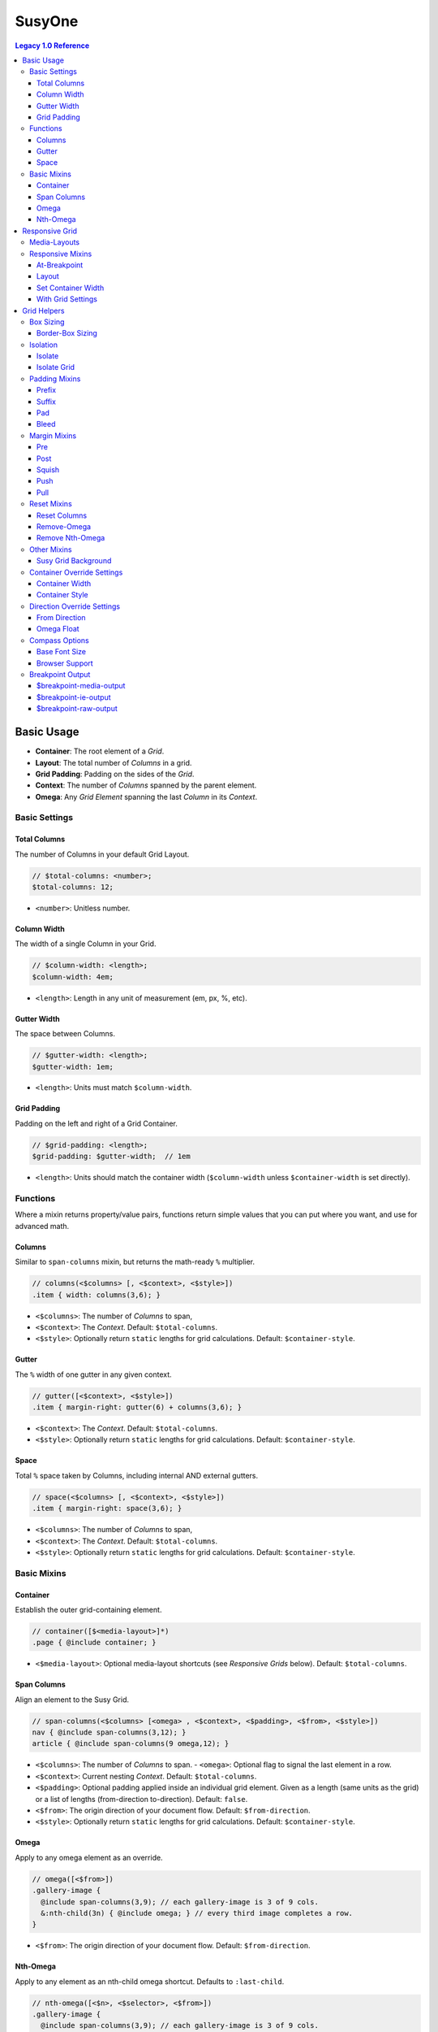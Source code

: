 SusyOne
=======

.. contents:: Legacy 1.0 Reference
  :depth: 3


Basic Usage
-----------

- **Container**: The root element of a *Grid*.
- **Layout**: The total number of *Columns* in a grid.
- **Grid Padding**: Padding on the sides of the *Grid*.
- **Context**: The number of *Columns* spanned by the parent element.
- **Omega**: Any *Grid Element* spanning the last *Column* in its *Context*.


Basic Settings
~~~~~~~~~~~~~~


Total Columns
+++++++++++++

The number of Columns in your default Grid Layout.

.. code-block:: scss

  // $total-columns: <number>;
  $total-columns: 12;

- ``<number>``: Unitless number.


Column Width
++++++++++++

The width of a single Column in your Grid.

.. code-block:: scss

  // $column-width: <length>;
  $column-width: 4em;

- ``<length>``: Length in any unit of measurement (em, px, %, etc).


Gutter Width
++++++++++++

The space between Columns.

.. code-block:: scss

  // $gutter-width: <length>;
  $gutter-width: 1em;

- ``<length>``: Units must match ``$column-width``.


Grid Padding
++++++++++++

Padding on the left and right of a Grid Container.

.. code-block:: scss

  // $grid-padding: <length>;
  $grid-padding: $gutter-width;  // 1em

- ``<length>``: Units should match the container width
  (``$column-width`` unless ``$container-width`` is set directly).


Functions
~~~~~~~~~


Where a mixin returns property/value pairs, functions return simple values
that you can put where you want, and use for advanced math.


Columns
+++++++

Similar to ``span-columns`` mixin,
but returns the math-ready ``%`` multiplier.

.. code-block:: scss

  // columns(<$columns> [, <$context>, <$style>])
  .item { width: columns(3,6); }

- ``<$columns>``: The number of *Columns* to span,
- ``<$context>``: The *Context*.
  Default: ``$total-columns``.
- ``<$style>``: Optionally return ``static`` lengths for grid calculations.
  Default: ``$container-style``.


Gutter
++++++

The ``%`` width of one gutter in any given context.

.. code-block:: scss

  // gutter([<$context>, <$style>])
  .item { margin-right: gutter(6) + columns(3,6); }

- ``<$context>``: The *Context*.
  Default: ``$total-columns``.
- ``<$style>``: Optionally return ``static`` lengths for grid calculations.
  Default: ``$container-style``.


Space
+++++

Total ``%`` space taken by Columns, including internal AND external gutters.

.. code-block:: scss

  // space(<$columns> [, <$context>, <$style>])
  .item { margin-right: space(3,6); }

- ``<$columns>``: The number of *Columns* to span,
- ``<$context>``: The *Context*.
  Default: ``$total-columns``.
- ``<$style>``: Optionally return ``static`` lengths for grid calculations.
  Default: ``$container-style``.


Basic Mixins
~~~~~~~~~~~~


Container
+++++++++

Establish the outer grid-containing element.

.. code-block:: scss

  // container([$<media-layout>]*)
  .page { @include container; }

- ``<$media-layout>``: Optional media-layout shortcuts
  (see *Responsive Grids* below).
  Default: ``$total-columns``.


Span Columns
++++++++++++

Align an element to the Susy Grid.

.. code-block:: scss

  // span-columns(<$columns> [<omega> , <$context>, <$padding>, <$from>, <$style>])
  nav { @include span-columns(3,12); }
  article { @include span-columns(9 omega,12); }

- ``<$columns>``: The number of *Columns* to span.
  - ``<omega>``: Optional flag to signal the last element in a row.
- ``<$context>``: Current nesting *Context*.
  Default: ``$total-columns``.
- ``<$padding>``: Optional padding applied inside an individual grid element.
  Given as a length (same units as the grid)
  or a list of lengths (from-direction to-direction).
  Default: ``false``.
- ``<$from>``: The origin direction of your document flow.
  Default: ``$from-direction``.
- ``<$style>``: Optionally return ``static`` lengths for grid calculations.
  Default: ``$container-style``.


Omega
+++++

Apply to any omega element as an override.

.. code-block:: scss

  // omega([<$from>])
  .gallery-image {
    @include span-columns(3,9); // each gallery-image is 3 of 9 cols.
    &:nth-child(3n) { @include omega; } // every third image completes a row.
  }

- ``<$from>``: The origin direction of your document flow.
  Default: ``$from-direction``.


Nth-Omega
+++++++++

Apply to any element as an nth-child omega shortcut.
Defaults to ``:last-child``.

.. code-block:: scss

  // nth-omega([<$n>, <$selector>, <$from>])
  .gallery-image {
    @include span-columns(3,9); // each gallery-image is 3 of 9 cols.
    @include nth-omega(3n); // same as omega example above.
  }

- ``<$n>``: The keyword or equation to select: ``[first | only | last | <equation>]``.
  An equation could be e.g. ``3`` or ``3n`` or ``'3n+1'``.
  Note that quotes are needed to keep complex equations
  from being simplified by Compass.
  Default: ``last``.
- ``<$selector>``: The type of element, and direction to count from:
  ``[child | last-child | of-type | last-of-type ]``.
  Default: ``child``.
- ``<$from>``: The origin direction of your document flow.
  Default: ``$from-direction``.


Responsive Grid
---------------

- **Breakpoint**: A min- or max- viewport width at which to change *Layouts*.
- **Media-Layout**: Shortcut for declaring *Breakpoints* and *Layouts* in Susy.


Media-Layouts
~~~~~~~~~~~~~


.. code-block:: scss

  // $media-layout: <min-width> <layout> <max-width> <ie-fallback>;
  // - You must supply either <min-width> or <layout>.
  $media-layout: 12;          // Use 12-col layout at matching min-width.
  $media-layout: 30em;        // At min 30em, use closest fitting layout.
  $media-layout: 30em 12;     // At min 30em, use 12-col layout.
  $media-layout: 12 60em;     // Use 12 cols up to max 60em.
  $media-layout: 30em 60em;   // Between min 30em & max 60em, use closest layout.
  $media-layout: 30em 12 60em;// Use 12 cols between min 30em & max 60em.
  $media-layout: 60em 12 30em;// Same. Larger length will always be max-width.
  $media-layout : 12 lt-ie9;  // Output is included under ``.lt-ie9`` class,
                              // for use with IE conditional comments
                              // on the <html> tag.

- ``<$min/max-width>``: Any length with units, used to set media breakpoints.
- ``<$layout>``: Any (unitless) number of columns to use for the grid
  at a given breakpoint.
- ``<$ie-fallback>``: Any string to use as a fallback class
  when mediaqueries are not available.
  Do not include a leading "``.``" class-signifier,
  simply the class name ("``lt-ie9``", not "``.lt-ie9``").
  This can be anything you want:
  "``no-mediaqueries``", "``ie8``", "``popcorn``", etc.


Responsive Mixins
~~~~~~~~~~~~~~~~~


At-Breakpoint
+++++++++++++

At a given min- or max-width Breakpoint, use a given Layout.

.. code-block:: scss

  // at-breakpoint(<$media-layout> [, <$font-size>]) { <@content> }
  @include at-breakpoint(30em 12) {
    .page { @include container; }
  }

- ``<$media-layout>``: The *Breakpoint/Layout* combo to use (see above).
- ``<$font-size>``: Browsers interpret em-based media-queries
  using the browser default font size (``16px`` in most cases).
  If you have a different base font size for your site,
  we have to adjust for the difference.
  Tell us your base font size, and we'll do the conversion.
  Default: ``$base-font-size``.
- ``<@content>``: Nested ``@content`` block will use the given *Layout*.


Layout
++++++

Set an arbitrary Layout to use with any block of content.

.. code-block:: scss

  // layout(<$layout-cols>) { <@content> }
  @include layout(6) {
    .narrow-page { @include container; }
  }

- ``<$layout-cols>``: The number of *Columns* to use in the *Layout*.
- ``<@content>``: Nested ``@content`` block will use the given *Layout*.


Set Container Width
+++++++++++++++++++

Reset the width of a Container for a new Layout context.
Can be used when ``container()`` has already been applied to an element,
for DRYer output than simply using ``container`` again.

.. code-block:: scss

  // set-container-width([<$columns>, <$style>])
  @include container;
  @include at-breakpoint(8) {
    @include set-container-width;
  }

- ``<$columns>``: The number of *Columns* to be contained.
  Default: Current value of ``$total-columns`` depending on *Layout*.
- ``<$style>``: Optionally return ``static`` lengths for grid calculations.
  Default: ``$container-style``.


With Grid Settings
++++++++++++++++++

Use different grid settings for a block of code -
whether the same grid at a different breakpoint,
or a different grid altogether.

.. code-block:: scss

  // with-grid-settings([$<columns>, $<width>, <$gutter>, <$padding>]) { <@content> }
  @include with-grid-settings(12,4em,1.5em,1em) {
    .new-grid { @include container; }
  };

- ``<$columns>``: Overrides the ``$total-columns`` setting for all contained elements.
- ``<$width>``: Overrides the ``$column-width`` setting for all contained elements.
- ``<$gutter>``: Overrides the ``$gutter-width`` setting for all contained elements.
- ``<$padding>``: Overrides the ``$grid-padding`` setting for all contained elements.
- ``<@content>``: Nested ``@content`` block will use the given grid settings.


Grid Helpers
------------


Box Sizing
~~~~~~~~~~


Border-Box Sizing
+++++++++++++++++

Set the default box-model to ``border-box``,
and adjust the grid math accordingly.

.. code-block:: scss

  // border-box-sizing()
  @include border-box-sizing;

This will apply border-box model to all elements
(using the star selector)
and set ``$border-box-sizing`` to ``true``.
You can use the variable on it's own to adjust the grid math,
in cases where you want to apply the box-model separately.


Isolation
~~~~~~~~~


Isolate
+++++++

Isolate the position of a grid element relative to the container.
This should be used in addition to ``span-columns``
as a way of minimizing sub-pixel rounding errors in specific trouble locations.

.. code-block:: scss

  // isolate(<$location> [, <$context>, <$from>, <$style>])
  @include span-columns(4); // 4-columns wide
  @include isolate(2); // positioned in the second column

- ``<$location>``: The container-relative column number to position on.
- ``<$context>``: Current nesting *Context*.
  Default: ``$total-columns``.
- ``<$from>``: The origin direction of your document flow.
  Default: ``$from-direction``.
- ``<$style>``: Optionally return ``static`` lengths for grid calculations.
  Default: ``$container-style``.


Isolate Grid
++++++++++++

Isolate a group of elements in an grid (such as an image gallery)
using nth-child or nth-of-type for positioning.
Provide the column-width of each element,
and Susy will determine the positioning for you.

.. code-block:: scss

  // isolate-grid(<$columns> [, <$context>, <$selector>, <$from>, <$style>])
  .gallery-item {
    @include isolate-grid(3);
  }

- ``<$columns>``: The number of *Columns* for each item to span.
- ``<$context>``: Current nesting *Context*.
  Default: ``$total-columns``.
- ``<$selector>``: either 'child' or 'of-type'.
  Default: ``child``.
- ``<$from>``: The origin direction of your document flow.
  Default: ``$from-direction``.
- ``<$style>``: Optionally return ``static`` lengths for grid calculations.
  Default: ``$container-style``.


Padding Mixins
~~~~~~~~~~~~~~


Prefix
++++++

Add Columns of empty space as ``padding`` before an element.

.. code-block:: scss

  // prefix(<$columns> [, <$context>, <$from>, <$style>])
  .box { @include prefix(3); }

- ``<$columns>``: The number of *Columns* to be added as ``padding`` before.
- ``<$context>``: The *Context*.
  Default: ``$total-columns``.
- ``<$from>``: The origin direction of your document flow.
  Default: ``$from-direction``.
- ``<$style>``: Optionally return ``static`` lengths for grid calculations.
  Default: ``$container-style``.


Suffix
++++++

Add columns of empty space as padding after an element.

.. code-block:: scss

  // suffix(<$columns> [, <$context>, <$from>, <$style>])
  .box { @include suffix(2); }

- ``<$columns>``: The number of *Columns* to be added as ``padding`` after.
- ``<$context>``: The *Context*.
  Default: ``$total-columns``.
- ``<$from>``: The origin direction of your document flow.
  Default: ``$from-direction``.
- ``<$style>``: Optionally return ``static`` lengths for grid calculations.
  Default: ``$container-style``.


Pad
+++

Shortcut for adding both Prefix and Suffix ``padding``.

.. code-block:: scss

  // pad([<$prefix>, <$suffix>, <$context>, <$from>, <$style>])
  .box { @include pad(3,2); }

- ``<$prefix>``: The number of *Columns* to be added as ``padding`` before.
- ``<$suffix>``: The number of *Columns* to be added as ``padding`` after.
- ``<$context>``: The *Context*.
  Default: ``$total-columns``.
- ``<$from>``: The origin direction of your document flow.
  Default: ``$from-direction``.
- ``<$style>``: Optionally return ``static`` lengths for grid calculations.
  Default: ``$container-style``.


Bleed
+++++

Add negative margins and matching positive padding to an element,
so that its background "bleeds" outside its natural position.

.. code-block:: scss

  // bleed(<$width> [<$sides>, <$style>])
  @include bleed(2);

- ``<$width>``: The number of *Columns* or arbitrary length to bleed.
  Use ``2 of 12`` syntax for context in nested situations.
- ``<$sides>``: The sides of the element that should bleed.
  Default: ``left right``.
- ``<$style>``: Optionally return ``static`` lengths for grid calculations.
  Default: ``$container-style``.


Margin Mixins
~~~~~~~~~~~~~


Pre
+++

Add columns of empty space as margin before an element.

.. code-block:: scss

  // pre(<$columns> [, <$context>, <$from>, <$style>])
  .box { @include pre(2); }

- ``<$columns>``: The number of *Columns* to be added as ``margin`` before.
- ``<$context>``: The *Context*.
  Default: ``$total-columns``.
- ``<$from>``: The origin direction of your document flow.
  Default: ``$from-direction``.
- ``<$style>``: Optionally return ``static`` lengths for grid calculations.
  Default: ``$container-style``.


Post
++++

Add columns of empty space as margin after an element.

.. code-block:: scss

  // post(<$columns> [, <$context>, <$from>, <$style>])
  .box { @include post(3); }

- ``<$columns>``: The number of *Columns* to be added as ``margin`` after.
- ``<$context>``: The *Context*.
  Default: ``$total-columns``.
- ``<$from>``: The origin direction of your document flow.
  Default: ``$from-direction``.
- ``<$style>``: Optionally return ``static`` lengths for grid calculations.
  Default: ``$container-style``.


Squish
++++++

Shortcut to add empty space as margin before and after an element.

.. code-block:: scss

  // squish([<$pre>, <$post>, <$context>, <$from>, <$style>])
  .box { @include squish(2,3); }

- ``<$pre>``: The number of *Columns* to be added as ``margin`` before.
- ``<$post>``: The number of *Columns* to be added as ``margin`` after.
- ``<$context>``: The *Context*.
  Default: ``$total-columns``.
- ``<$from>``: The origin direction of your document flow.
  Default: ``$from-direction``.
- ``<$style>``: Optionally return ``static`` lengths for grid calculations.
  Default: ``$container-style``.


Push
++++

Identical to ``pre``.

.. code-block:: scss

  // push(<$columns> [, <$context>, <$from>, <$style>])
  .box { @include push(3); }


Pull
++++

Add negative margins before an element, to pull it against the flow.

.. code-block:: scss

  // pull(<$columns> [, <$context>, <$from>, <$style>])
  .box { @include pull(2); }

- ``<$columns>``: The number of *Columns* to be subtracted as ``margin`` before.
- ``<$context>``: The *Context*.
  Default: ``$total-columns``.
- ``<$from>``: The origin direction of your document flow.
  Default: ``$from-direction``.
- ``<$style>``: Optionally return ``static`` lengths for grid calculations.
  Default: ``$container-style``.


Reset Mixins
~~~~~~~~~~~~


Reset Columns
+++++++++++++

Resets an element to default block behaviour.

.. code-block:: scss

  // reset-columns([<$from>])
  article { @include span-columns(6); }     // articles are 6 cols wide
  #news article { @include reset-columns; } // but news span the full width
                                            // of their container

- ``<$from>``: The origin direction of your document flow.
  Default: ``$from-direction``.


Remove-Omega
++++++++++++

Apply to any previously-omega element
to reset it's float direction and margins
to match non-omega grid elements.
Note that unlike omega,
this requires a context when nested.

.. code-block:: scss

  // remove-omega([<$context>, <$from>, <$style>])
  .gallery-image {
    &:nth-child(3n) { @include remove-omega; } // 3rd images no longer complete rows.
  }

- ``<$context>``: Current nesting *Context*.
  Default: ``$total-columns``.
- ``<$from>``: The origin direction of your document flow.
  Default: ``$from-direction``.
- ``<$style>``: Optionally return ``static`` lengths for grid calculations.
  Default: ``$container-style``.


Remove Nth-Omega
++++++++++++++++

Apply to any previously nth-omega element
to reset it's float direction and margins
to match non-omega grid elements.
Note that unlike omega,
this requires a context when nested.

.. code-block:: scss

  // remove-nth-omega([<$n>, <$selector>, <$context>, <$from>, <$style>])
  .gallery-image {
    @include remove-nth-omega(3n); // same as remove-omega example above.
  }

- ``<$n>``: The keyword or equation to select: ``[first | only | last | <equation>]``.
  An equation could be e.g. ``3`` or ``3n`` or ``'3n+1'``.
  Note that quotes are needed to keep a complex equation from being simplified by Compass.
  Default: ``last``.
- ``<$selector>``: The type of element, and direction to count from:
  ``[child | last-child | of-type | last-of-type ]``.
  Default: ``child``.
- ``<$context>``: Current nesting *Context*.
  Default: ``$total-columns``.
- ``<$from>``: The origin direction of your document flow.
  Default: ``$from-direction``.
- ``<$style>``: Optionally return ``static`` lengths for grid calculations.
  Default: ``$container-style``.


Other Mixins
~~~~~~~~~~~~


Susy Grid Background
++++++++++++++++++++

Show the Susy Grid as a background-image on any container.

.. code-block:: scss

  // susy-grid-background();
  .page { @include susy-grid-background; }

- If you are using the ``<body>`` element as your *Container*,
  you need to apply a background to the ``<html>`` element
  in order for this grid-background to size properly.
- Some browsers have trouble with sub-pixel rounding on background images.
  Use this for checking general spacing, not pixel-exact alignment.
  Susy columns tend to be more accurate than gradient grid-backgrounds.


Container Override Settings
~~~~~~~~~~~~~~~~~~~~~~~~~~~


Container Width
+++++++++++++++

Override the total width of your grid with an arbitrary length.

.. code-block:: scss

  // $container-width: <length> | <boolean>;
  $container-width: false;

- ``<length>``: Length in em, px, %, etc.
- ``<boolean>``: True or false.


Container Style
+++++++++++++++

Override the type of shell containing your grid.

.. code-block:: scss

  // $container-style: <style>;
  $container-style: magic;

- ``<style>``: ``magic`` | ``static`` | ``fluid``.

  + ``magic``: Susy's magic grid has a set width,
    but becomes fluid rather than overflowing the viewport at small sizes.
  + ``static``: Susy's static grid will retain the width defined in your settings
    at all times.
  + ``fluid``: Susy's fluid grid will always be based on the viewport width.
    The percentage will be determined by your grid settings,
    or by ``$container-width``, if either is set using ``%`` units.
    Otherwise it will default to ``auto`` (100%).


Direction Override Settings
~~~~~~~~~~~~~~~~~~~~~~~~~~~


From Direction
++++++++++++++

The side of the Susy Grid from which the flow starts.
For ltr documents, this is the left.

.. code-block:: scss

  // $from-direction: <direction>;
  $from-direction: left;

- ``<direction>``: ``left`` | ``right``


Omega Float
+++++++++++

The direction that Omega elements should be floated.

.. code-block:: scss

  // $omega-float: <direction>;
  $omega-float: opposite-position($from-direction);

- ``<direction>``: ``left`` | ``right``


Compass Options
~~~~~~~~~~~~~~~


Base Font Size
++++++++++++++

From the `Compass Vertical Rhythm`_ module,
Susy uses your base font size to help manage
em-based media-queries.

.. code-block:: scss

  // $base-font-size: <px-size>;
  $base-font-size: 16px;

- ``<px-size>``: Any length in ``px``.
  This will not actually effect your font size
  unless you use other Vertical Rhythm tools,
  we just need to know.
  See `Compass Docs`_ for further usage details.

.. _Compass Vertical Rhythm: http://compass-style.org/reference/compass/typography/vertical*rhythm/
.. _Compass Docs: http://compass-style.org/reference/compass/typography/vertical*rhythm/#const-base-font-size


Browser Support
+++++++++++++++

Susy recognizes all the `Compass Browser Support`_ variables,
although only IE6 and IE7 have special cases attached to them currently.

.. code-block:: scss

  // $legacy-support-for-ie  : <boolean>;
  // $legacy-support-for-ie6 : <boolean>;
  // $legacy-support-for-ie7 : <boolean>;
  $legacy-support-for-ie  : true;
  $legacy-support-for-ie6 : $legacy-support-for-ie;
  $legacy-support-for-ie7 : $legacy-support-for-ie;

- ``<boolean>``: ``true`` | ``false``

.. _Compass Browser Support: http://compass-style.org/reference/compass/support/


Breakpoint Output
~~~~~~~~~~~~~~~~~

If you are compiling seperate files for IE-fallbacks,
it can be useful to output only the modern code in one file
and only the fallbacks in another file.
You can make ``at-breakpoint`` do exactly that
by using the following settings.


$breakpoint-media-output
++++++++++++++++++++++++

Turn off media-query output for IE-only stylesheets.

.. code-block:: scss

  // $breakpoint-media-output: <boolean>;
  $breakpoint-media-output: true;

- ``<boolean>``: ``true`` | ``false``


$breakpoint-ie-output
+++++++++++++++++++++

Turn off media-query fallback output for non-IE stylesheets.

.. code-block:: scss

  // $breakpoint-ie-output: <boolean>;
  $breakpoint-ie-output: true;

- ``<boolean>``: ``true`` | ``false``


$breakpoint-raw-output
++++++++++++++++++++++

Pass through raw output
without media-queries or fallback classes
for IE-only stylesheets.

.. code-block:: scss

  // $breakpoint-raw-output: <boolean>;
  $breakpoint-raw-output: false;

- ``<boolean>``: ``true`` | ``false``
